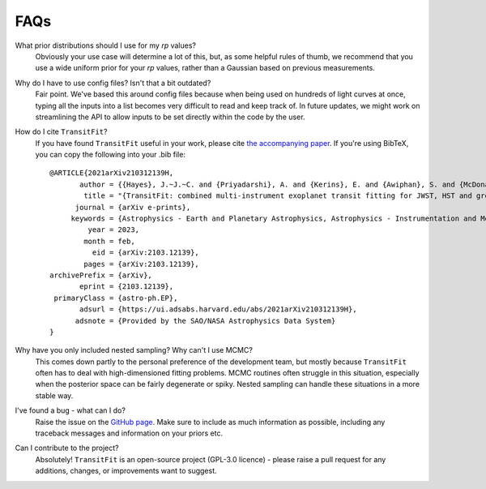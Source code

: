 ====
FAQs
====
What prior distributions should I use for my `rp` values?
    Obviously your use case will determine a lot of this, but, as some helpful rules of thumb, we recommend that you use a wide uniform prior for your `rp` values, rather than a Gaussian based on previous measurements. 

Why do I have to use config files? Isn't that a bit outdated?
    Fair point. We've based this around config files because when being used on hundreds of light curves at once, typing all the inputs into a list becomes very difficult to read and keep track of. In future updates, we might work on streamlining the API to allow inputs to be set directly within the code by the user.

How do I cite ``TransitFit``?
    If you have found ``TransitFit`` useful in your work, please cite `the accompanying paper <https://ui.adsabs.harvard.edu/abs/2021arXiv210312139H/abstract>`_. If you're using BibTeX, you can copy the following into your .bib file::

        @ARTICLE{2021arXiv210312139H,
               author = {{Hayes}, J.~J.~C. and {Priyadarshi}, A. and {Kerins}, E. and {Awiphan}, S. and {McDonald}, I. and {A-thano}, N. and {Morgan}, J.~S. and {Humpage}, A. and  {Charles-Mindoza}, S. and {Wright}, M. and {Joshi}, Y. and {Jiang}, I.~G. and {Inyanya}, T. and {Padjaroen}, T. and {Munsaket}, P. and {Chuanraksasat}, P. and {Komonjinda}, S. and {Kittara}, P. and {Dhillon}, V.~S. and {Marsh}, T.~R. and {Reichart}, D.~E. and {Poshyachinda}, S.},
                title = "{TransitFit: combined multi-instrument exoplanet transit fitting for JWST, HST and ground-based transmission spectroscopy studies}",
              journal = {arXiv e-prints},
             keywords = {Astrophysics - Earth and Planetary Astrophysics, Astrophysics - Instrumentation and Methods for Astrophysics},
                 year = 2023,
                month = feb,
                  eid = {arXiv:2103.12139},
                pages = {arXiv:2103.12139},
        archivePrefix = {arXiv},
               eprint = {2103.12139},
         primaryClass = {astro-ph.EP},
               adsurl = {https://ui.adsabs.harvard.edu/abs/2021arXiv210312139H},
              adsnote = {Provided by the SAO/NASA Astrophysics Data System}
        }

Why have you only included nested sampling? Why can't I use MCMC?
    This comes down partly to the personal preference of the development team, but mostly because ``TransitFit`` often has to deal with high-dimensioned fitting problems. MCMC routines often struggle in this situation, especially when the posterior space can be fairly degenerate or spiky. Nested sampling can handle these situations in a more stable way.

I've found a bug - what can I do?
    Raise the issue on the `GitHub page <https://github.com/joshjchayes/TransitFit>`_. Make sure to include as much information as possible, including any traceback messages and information on your priors etc.

Can I contribute to the project?
    Absolutely! ``TransitFit`` is an open-source project (GPL-3.0 licence) - please raise a pull request for any additions, changes, or improvements want to suggest.
